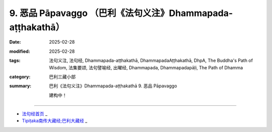 9. 恶品 Pāpavaggo （巴利《法句义注》Dhammapada-aṭṭhakathā）
============================================================================

:date: 2025-02-28
:modified: 2025-02-28
:tags: 法句义注, 法句经, Dhammapada-aṭṭhakathā, DhammapadaAṭṭhakathā, DhpA, The Buddha's Path of Wisdom, 法集要颂, 法句譬喻经, 出曜经, Dhammapada, Dhammapadapāḷi, The Path of Dhamma
:category: 巴利三藏小部
:summary: 巴利《法句义注》Dhammapada-aṭṭhakathā 9. 恶品 Pāpavaggo


   建构中！

----

- `法句经首页 <{filename}../dhp%zh.rst>`_ _

- `Tipiṭaka南传大藏经;巴利大藏经 <{filename}/articles/tipitaka/tipitaka%zh.rst>`_ _



..
  2025-02-28 create rst;  
